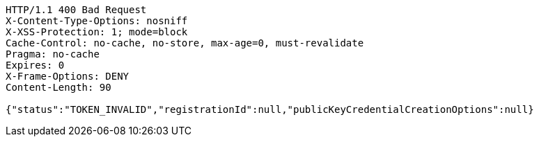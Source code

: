 [source,http,options="nowrap"]
----
HTTP/1.1 400 Bad Request
X-Content-Type-Options: nosniff
X-XSS-Protection: 1; mode=block
Cache-Control: no-cache, no-store, max-age=0, must-revalidate
Pragma: no-cache
Expires: 0
X-Frame-Options: DENY
Content-Length: 90

{"status":"TOKEN_INVALID","registrationId":null,"publicKeyCredentialCreationOptions":null}
----